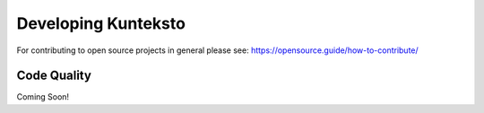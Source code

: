 .. _develop:

====================
Developing Kunteksto
====================

For contributing to open source projects in general please see: https://opensource.guide/how-to-contribute/

Code Quality
============

Coming Soon!
